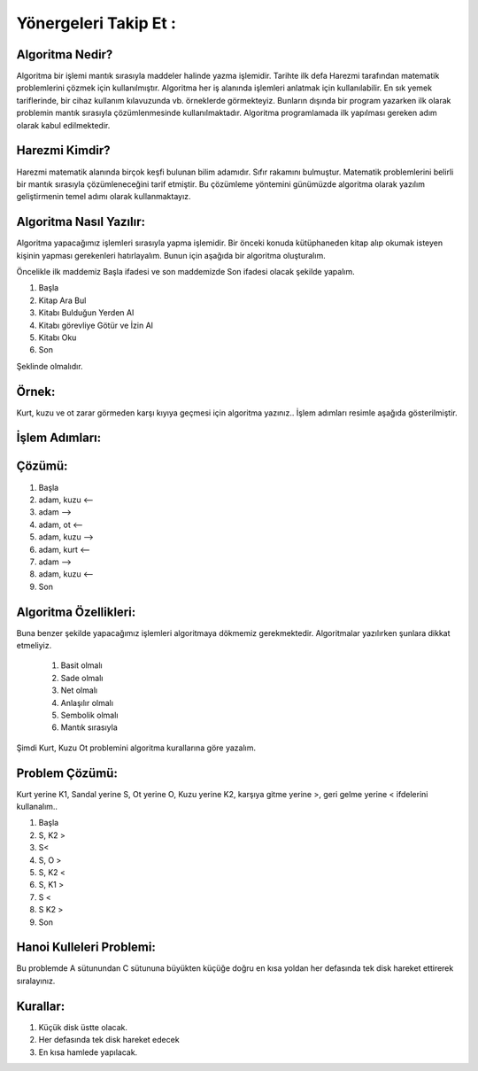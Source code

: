 Yönergeleri Takip Et :
======================

**Algoritma Nedir?**
--------------------

Algoritma bir işlemi mantık sırasıyla maddeler halinde yazma işlemidir. 
Tarihte ilk defa Harezmi tarafından matematik problemlerini çözmek için kullanılmıştır. 
Algoritma her iş alanında işlemleri anlatmak için kullanılabilir. En sık yemek tariflerinde, bir cihaz kullanım kılavuzunda vb. örneklerde görmekteyiz. 
Bunların dışında bir program yazarken ilk olarak problemin mantık sırasıyla çözümlenmesinde kullanılmaktadır. Algoritma programlamada ilk yapılması gereken adım olarak kabul edilmektedir.


**Harezmi Kimdir?**
-------------------

Harezmi matematik alanında birçok keşfi bulunan bilim adamıdır. Sıfır rakamını bulmuştur. Matematik problemlerini belirli bir mantık sırasıyla çözümleneceğini tarif etmiştir. Bu çözümleme yöntemini günümüzde  algoritma  olarak yazılım geliştirmenin temel adımı olarak kullanmaktayız.

**Algoritma Nasıl Yazılır:**
----------------------------

Algoritma yapacağımız işlemleri sırasıyla yapma işlemidir. Bir önceki konuda kütüphaneden kitap alıp okumak isteyen kişinin yapması gerekenleri hatırlayalım. Bunun için aşağıda bir algoritma oluşturalım.

Öncelikle ilk maddemiz Başla ifadesi ve son maddemizde Son ifadesi olacak şekilde yapalım.

.. image:: /_static/images/biralgoritmamasali-2.svg
  :width: 600
  :alt: Alternative text


1. Başla
2. Kitap Ara Bul
3. Kitabı Bulduğun Yerden Al
4. Kitabı görevliye Götür ve İzin Al
5. Kitabı Oku
6. Son

Şeklinde olmalıdır. 

.. raw:: pdf

   PageBreak
   
**Örnek:**
----------

Kurt, kuzu ve ot zarar görmeden karşı kıyıya geçmesi için algoritma yazınız.. İşlem adımları resimle aşağıda gösterilmiştir.

.. image:: /_static/images/biralgoritmamasali-kk0-1.svg
  :width: 600
  :alt: Alternative text

**İşlem Adımları:**
--------------------

.. image:: /_static/images/biralgoritmamasali-kk0-2.svg
  :width: 600
  :alt: Alternative text

**Çözümü:**
-----------

1. Başla
2. adam, kuzu <--
3. adam -->
4. adam, ot <--
5. adam, kuzu --> 
6. adam, kurt <--
7. adam -->
8. adam, kuzu <--
9. Son

.. raw:: pdf

   PageBreak

**Algoritma Özellikleri:**
--------------------------

Buna benzer şekilde yapacağımız işlemleri algoritmaya dökmemiz gerekmektedir.
Algoritmalar yazılırken şunlara dikkat etmeliyiz.

    1. Basit olmalı
    2. Sade olmalı
    3. Net olmalı
    4. Anlaşılır olmalı
    5. Sembolik olmalı
    6. Mantık sırasıyla


Şimdi Kurt, Kuzu Ot problemini algoritma kurallarına göre yazalım.

.. image:: /_static/images/biralgoritmamasali-kk0-1.svg
  :width: 600
  :alt: Alternative text

**Problem Çözümü:**
-------------------

Kurt yerine K1, Sandal yerine S, Ot yerine O, Kuzu yerine K2, karşıya gitme yerine >, geri gelme yerine < ifdelerini kullanalım..

1. Başla
2. S, K2 >
3. S<
4. S, O >
5. S, K2 <
6. S, K1 > 
7. S <
8. S K2 >
9. Son

.. raw:: pdf

   PageBreak

**Hanoi Kulleleri Problemi:**
-----------------------------

Bu problemde A sütunundan C sütununa büyükten küçüğe doğru en kısa yoldan her defasında tek disk hareket ettirerek sıralayınız. 

**Kurallar:**
-------------

1. Küçük disk üstte olacak.
2. Her defasında tek disk hareket edecek
3. En kısa hamlede yapılacak.

.. image:: /_static/images/biralgoritmamasali-hanoi-1.svg
  :width: 600
  :alt: Alternative text

.. raw:: pdf

   PageBreak
